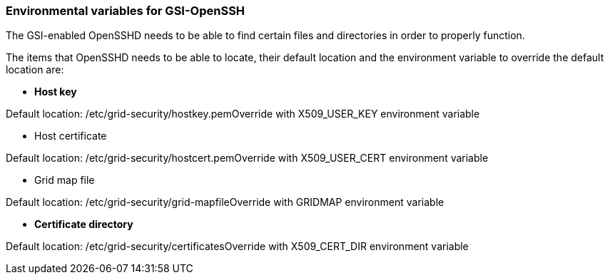 
[[gsiopenssh-env-var]]
=== Environmental variables for GSI-OpenSSH ===

The GSI-enabled OpenSSHD needs to be able to find certain files and
directories in order to properly function.

The items that OpenSSHD needs to be able to locate, their default
location and the environment variable to override the default location
are:




* **Host key**

***********************************************************************
Default
location: /etc/grid-security/hostkey.pemOverride with X509_USER_KEY
environment variable

***********************************************************************

* Host certificate

***********************************************************************
Default
location: /etc/grid-security/hostcert.pemOverride with X509_USER_CERT
environment
variable
***********************************************************************

* Grid map file

***********************************************************************
Default
location: /etc/grid-security/grid-mapfileOverride with GRIDMAP
environment
variable
***********************************************************************

* **Certificate directory**

***********************************************************************
Default
location: /etc/grid-security/certificatesOverride with X509_CERT_DIR
environment variable

***********************************************************************


